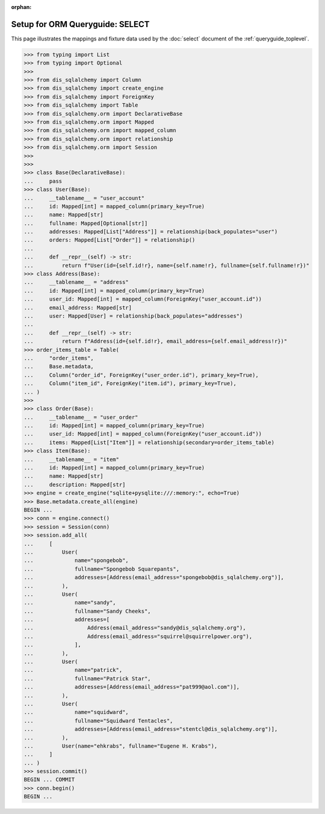 :orphan:

======================================
Setup for ORM Queryguide: SELECT
======================================

This page illustrates the mappings and fixture data used by the
:doc:`select` document of the :ref:`queryguide_toplevel`.

..  sourcecode:: python

    >>> from typing import List
    >>> from typing import Optional
    >>>
    >>> from dis_sqlalchemy import Column
    >>> from dis_sqlalchemy import create_engine
    >>> from dis_sqlalchemy import ForeignKey
    >>> from dis_sqlalchemy import Table
    >>> from dis_sqlalchemy.orm import DeclarativeBase
    >>> from dis_sqlalchemy.orm import Mapped
    >>> from dis_sqlalchemy.orm import mapped_column
    >>> from dis_sqlalchemy.orm import relationship
    >>> from dis_sqlalchemy.orm import Session
    >>>
    >>>
    >>> class Base(DeclarativeBase):
    ...     pass
    >>> class User(Base):
    ...     __tablename__ = "user_account"
    ...     id: Mapped[int] = mapped_column(primary_key=True)
    ...     name: Mapped[str]
    ...     fullname: Mapped[Optional[str]]
    ...     addresses: Mapped[List["Address"]] = relationship(back_populates="user")
    ...     orders: Mapped[List["Order"]] = relationship()
    ...
    ...     def __repr__(self) -> str:
    ...         return f"User(id={self.id!r}, name={self.name!r}, fullname={self.fullname!r})"
    >>> class Address(Base):
    ...     __tablename__ = "address"
    ...     id: Mapped[int] = mapped_column(primary_key=True)
    ...     user_id: Mapped[int] = mapped_column(ForeignKey("user_account.id"))
    ...     email_address: Mapped[str]
    ...     user: Mapped[User] = relationship(back_populates="addresses")
    ...
    ...     def __repr__(self) -> str:
    ...         return f"Address(id={self.id!r}, email_address={self.email_address!r})"
    >>> order_items_table = Table(
    ...     "order_items",
    ...     Base.metadata,
    ...     Column("order_id", ForeignKey("user_order.id"), primary_key=True),
    ...     Column("item_id", ForeignKey("item.id"), primary_key=True),
    ... )
    >>>
    >>> class Order(Base):
    ...     __tablename__ = "user_order"
    ...     id: Mapped[int] = mapped_column(primary_key=True)
    ...     user_id: Mapped[int] = mapped_column(ForeignKey("user_account.id"))
    ...     items: Mapped[List["Item"]] = relationship(secondary=order_items_table)
    >>> class Item(Base):
    ...     __tablename__ = "item"
    ...     id: Mapped[int] = mapped_column(primary_key=True)
    ...     name: Mapped[str]
    ...     description: Mapped[str]
    >>> engine = create_engine("sqlite+pysqlite:///:memory:", echo=True)
    >>> Base.metadata.create_all(engine)
    BEGIN ...
    >>> conn = engine.connect()
    >>> session = Session(conn)
    >>> session.add_all(
    ...     [
    ...         User(
    ...             name="spongebob",
    ...             fullname="Spongebob Squarepants",
    ...             addresses=[Address(email_address="spongebob@dis_sqlalchemy.org")],
    ...         ),
    ...         User(
    ...             name="sandy",
    ...             fullname="Sandy Cheeks",
    ...             addresses=[
    ...                 Address(email_address="sandy@dis_sqlalchemy.org"),
    ...                 Address(email_address="squirrel@squirrelpower.org"),
    ...             ],
    ...         ),
    ...         User(
    ...             name="patrick",
    ...             fullname="Patrick Star",
    ...             addresses=[Address(email_address="pat999@aol.com")],
    ...         ),
    ...         User(
    ...             name="squidward",
    ...             fullname="Squidward Tentacles",
    ...             addresses=[Address(email_address="stentcl@dis_sqlalchemy.org")],
    ...         ),
    ...         User(name="ehkrabs", fullname="Eugene H. Krabs"),
    ...     ]
    ... )
    >>> session.commit()
    BEGIN ... COMMIT
    >>> conn.begin()
    BEGIN ...
